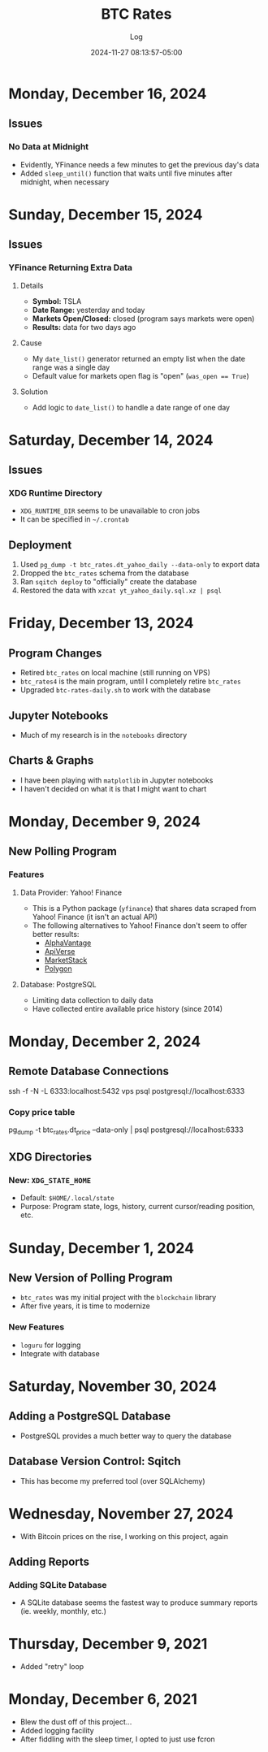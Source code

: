 #+TITLE:	BTC Rates
#+SUBTITLE:	Log
#+DATE:		2024-11-27 08:13:57-05:00
#+LASTMOD: 2024-12-16 07:15:26-0500 (EST)
#+OPTIONS:	toc:nil num:nil
#+STARTUP:	indent show3levels
#+CATEGORIES[]:	Projects
#+TAGS[]:	log python sql bitcoin blockchain yahoofinance

* Monday, December 16, 2024
** Issues
*** No Data at Midnight
- Evidently, YFinance needs a few minutes to get the previous day's data
- Added ~sleep_until()~ function that waits until five minutes after midnight, when necessary
* Sunday, December 15, 2024
** Issues
*** YFinance Returning Extra Data
**** Details
- *Symbol:* TSLA
- *Date Range:* yesterday and today
- *Markets Open/Closed:* closed (program says markets were open)
- *Results:* data for two days ago
**** Cause
- My ~date_list()~ generator returned an empty list when the date range was a single day
- Default value for markets open flag is "open" (~was_open == True~)
**** Solution
- Add logic to ~date_list()~ to handle a date range of one day
* Saturday, December 14, 2024
** Issues
*** XDG Runtime Directory
- ~XDG_RUNTIME_DIR~ seems to be unavailable to cron jobs
- It can be specified in ~~/.crontab~
** Deployment
1. Used ~pg_dump -t btc_rates.dt_yahoo_daily --data-only~ to export data
2. Dropped the ~btc_rates~ schema from the database
3. Ran ~sqitch deploy~ to "officially" create the database
4. Restored the data with ~xzcat yt_yahoo_daily.sql.xz | psql~
* Friday, December 13, 2024
** Program Changes
- Retired ~btc_rates~ on local machine (still running on VPS)
- ~btc_rates4~ is the main program, until I completely retire ~btc_rates~
- Upgraded ~btc-rates-daily.sh~ to work with the database
** Jupyter Notebooks
- Much of my research is in the ~notebooks~ directory
** Charts & Graphs
- I have been playing with ~matplotlib~ in Jupyter notebooks
- I haven't decided on what it is that I might want to chart
* Monday, December 9, 2024
** New Polling Program
*** Features
**** Data Provider: Yahoo! Finance
- This is a Python package (~yfinance~) that shares data scraped from Yahoo! Finance (it isn't an actual API)
- The following alternatives to Yahoo! Finance don't seem to offer better results:
  * [[https://alphavantage.co][AlphaVantage]]
  * [[https://apiverse.com][ApiVerse]]
  * [[https://marketstack.com][MarketStack]]
  * [[https://polygon.io][Polygon]]
**** Database: PostgreSQL
- Limiting data collection to daily data
- Have collected entire available price history (since 2014)
* Monday, December 2, 2024
** Remote Database Connections
#+begin_example shell
ssh -f -N -L 6333:localhost:5432 vps
psql postgresql://localhost:6333
#+end_example
*** Copy price table
#+begin_example shell
pg_dump -t btc_rates.dt_price --data-only | psql postgresql://localhost:6333
#+end_example
** XDG Directories
*** New: ~XDG_STATE_HOME~
- Default: ~$HOME/.local/state~
- Purpose: Program state, logs, history, current cursor/reading position, etc.
* Sunday, December 1, 2024
** New Version of Polling Program
- ~btc_rates~ was my initial project with the ~blockchain~ library
- After five years, it is time to modernize
*** New Features
- ~loguru~ for logging
- Integrate with database
* Saturday, November 30, 2024
** Adding a PostgreSQL Database
- PostgreSQL provides a much better way to query the database
** Database Version Control: Sqitch
- This has become my preferred tool (over SQLAlchemy)

* Wednesday, November 27, 2024
- With Bitcoin prices on the rise, I working on this project, again
** Adding Reports
*** Adding SQLite Database
- A SQLite database seems the fastest way to produce summary reports (ie. weekly, monthly, etc.)

* Thursday, December 9, 2021
- Added "retry" loop


* Monday, December 6, 2021
- Blew the dust off of this project...
- Added logging facility
- After fiddling with the sleep timer, I opted to just use fcron

